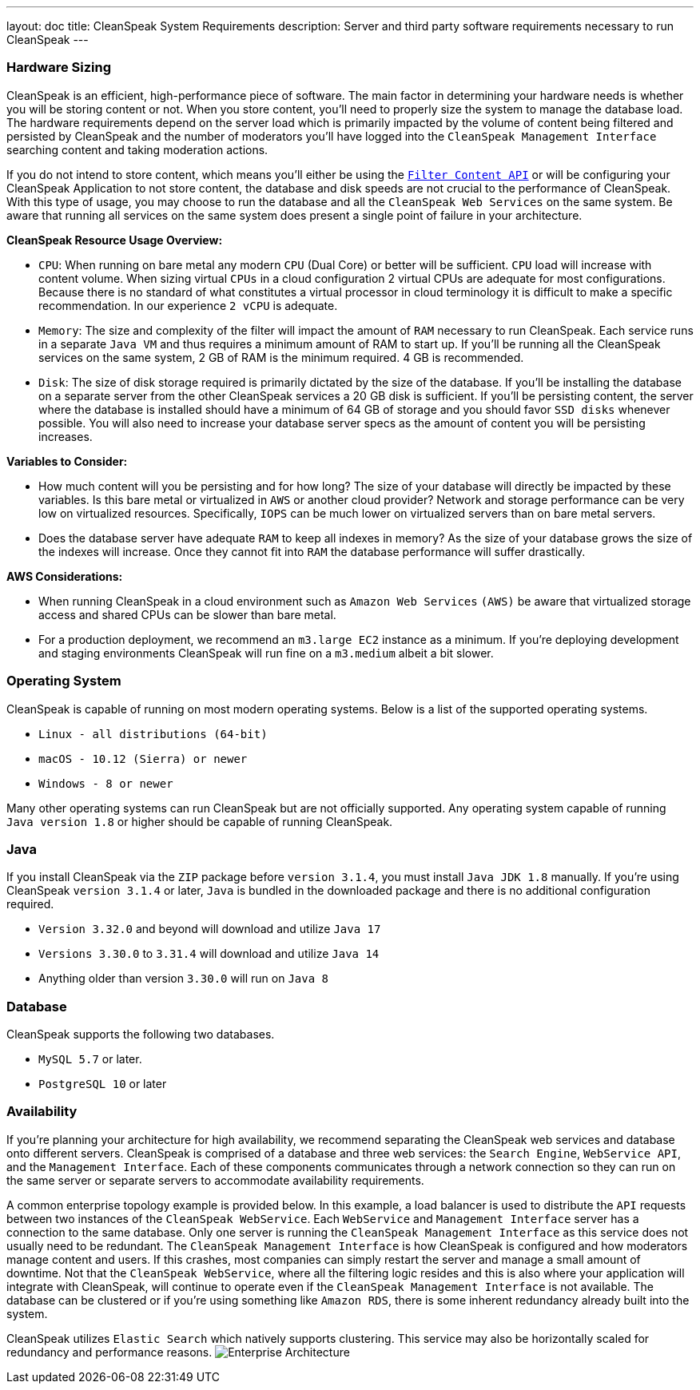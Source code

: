 ---
layout: doc
title: CleanSpeak System Requirements
description: Server and third party software requirements necessary to run CleanSpeak
---

=== Hardware Sizing
CleanSpeak is an efficient, high-performance piece of software. The main factor in determining your hardware needs is whether you will be storing content or not. When you store content, you’ll need to properly size the system to manage the database load. The hardware requirements depend on the server load which is primarily impacted by the volume of content being filtered and persisted by CleanSpeak and the number of moderators you’ll have logged into the `CleanSpeak Management Interface` searching content and taking moderation actions.

If you do not intend to store content, which means you’ll either be using the `link:../apis/content#filtering-content[Filter Content API]` or will be configuring your CleanSpeak Application to not store content, the database and disk speeds are not crucial to the performance of CleanSpeak. With this type of usage, you may choose to run the database and all the `CleanSpeak Web Services` on the same system. Be aware that running all services on the same system does present a single point of failure in your architecture.

*CleanSpeak Resource Usage Overview:*

* `CPU`: When running on bare metal any modern `CPU` (Dual Core) or better will be sufficient. `CPU` load will increase with content volume. When sizing virtual `CPUs` in a cloud configuration 2 virtual CPUs are adequate for most configurations. Because there is no standard of what constitutes a virtual processor in cloud terminology it is difficult to make a specific recommendation. In our experience `2 vCPU` is adequate.
* `Memory`: The size and complexity of the filter will impact the amount of `RAM` necessary to run CleanSpeak. Each service runs in a separate `Java VM` and thus requires a minimum amount of RAM to start up. If you’ll be running all the CleanSpeak services on the same system, 2 GB of RAM is the minimum required. 4 GB is recommended.
* `Disk`: The size of disk storage required is primarily dictated by the size of the database. If you’ll be installing the database on a separate server from the other CleanSpeak services a 20 GB disk is sufficient. If you’ll be persisting content, the server where the database is installed should have a minimum of 64 GB of storage and you should favor `SSD disks` whenever possible. You will also need to increase your database server specs as the amount of content you will be persisting increases.

*Variables to Consider:*

* How much content will you be persisting and for how long? The size of your database will directly be impacted by these variables. Is this bare metal or virtualized in `AWS` or another cloud provider? Network and storage performance can be very low on virtualized resources. Specifically, `IOPS` can be much lower on virtualized servers than on bare metal servers.
* Does the database server have adequate `RAM` to keep all indexes in memory? As the size of your database grows the size of the indexes will increase. Once they cannot fit into `RAM` the database performance will suffer drastically.

*AWS Considerations:*

* When running CleanSpeak in a cloud environment such as `Amazon Web Services` `(AWS)` be aware that virtualized storage access and shared CPUs can be slower than bare metal.
* For a production deployment, we recommend an `m3.large EC2` instance as a minimum. If you’re deploying development and staging environments CleanSpeak will run fine on a `m3.medium` albeit a bit slower.

=== Operating System
CleanSpeak is capable of running on most modern operating systems. Below is a list of the supported operating systems.

* `Linux - all distributions (64-bit)`
* `macOS - 10.12 (Sierra) or newer`
* `Windows - 8 or newer`

Many other operating systems can run CleanSpeak but are not officially supported. Any operating system capable of running `Java version 1.8` or higher should be capable of running CleanSpeak.

=== Java
If you install CleanSpeak via the `ZIP` package before `version 3.1.4`, you must install `Java JDK 1.8` manually. If you’re using CleanSpeak `version 3.1.4` or later, `Java` is bundled in the downloaded package and there is no additional configuration required.

* `Version 3.32.0` and beyond will download and utilize `Java 17`
* `Versions 3.30.0` to `3.31.4` will download and utilize `Java 14`
* Anything older than version `3.30.0` will run on `Java 8`

=== Database
CleanSpeak supports the following two databases.

* `MySQL 5.7` or later.
* `PostgreSQL 10` or later

=== Availability
If you’re planning your architecture for high availability, we recommend separating the CleanSpeak web services and database onto different servers. CleanSpeak is comprised of a database and three web services: the `Search Engine`, `WebService API`, and the `Management Interface`. Each of these components communicates through a network connection so they can run on the same server or separate servers to accommodate availability requirements.

A common enterprise topology example is provided below. In this example, a load balancer is used to distribute the `API` requests between two instances of the `CleanSpeak WebService`. Each `WebService` and `Management Interface` server has a connection to the same database. Only one server is running the `CleanSpeak Management Interface` as this service does not usually need to be redundant. The `CleanSpeak Management Interface` is how CleanSpeak is configured and how moderators manage content and users. If this crashes, most companies can simply restart the server and manage a small amount of downtime. Not that the `CleanSpeak WebService`, where all the filtering logic resides and this is also where your application will integrate with CleanSpeak, will continue to operate even if the `CleanSpeak Management Interface` is not available. The database can be clustered or if you’re using something like `Amazon RDS`, there is some inherent redundancy already built into the system.

CleanSpeak utilizes `Elastic Search` which natively supports clustering. This service may also be horizontally scaled for redundancy and performance reasons.
image:install-guide-availability-architecture.png[Enterprise Architecture]
